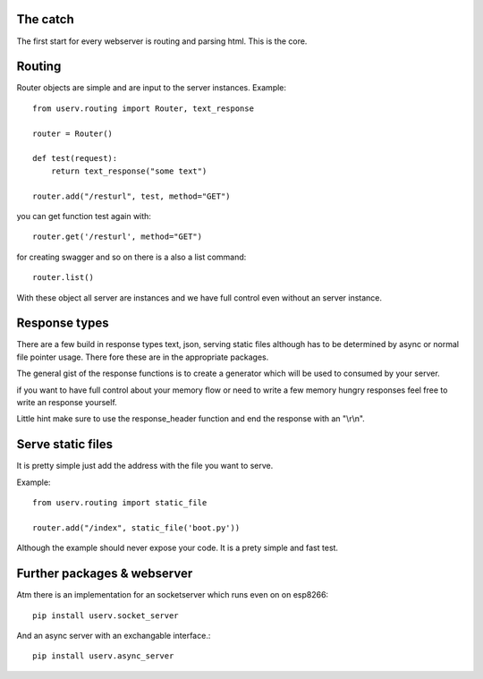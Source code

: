 The catch
=========
The first start for every webserver is routing and parsing html.
This is the core.


Routing
=======
Router objects are simple and are input to the server instances.
Example:
::

    from userv.routing import Router, text_response

    router = Router()

    def test(request):
        return text_response("some text")

    router.add("/resturl", test, method="GET")

you can get function test again with:
::

    router.get('/resturl', method="GET")


for creating swagger and so on there is a also a list command:
::

    router.list()

With these object all server are instances and we have full control even without
an server instance.

Response types
==============
There are a few build in response types text, json, serving static files although has to be
determined by async or normal file pointer usage. There fore these are
in the appropriate packages.

The general gist of the response functions is to create a generator
which will be used to consumed by your server.

if you want to have full control about your memory flow or need to write a few
memory hungry responses feel free to write an response yourself.

Little hint make sure to use the response_header function and end the response with
an "\\r\\n".


Serve static files
==================
It is pretty simple just add the address with the file you want to serve.

Example:
::

    from userv.routing import static_file

    router.add("/index", static_file('boot.py'))

Although the example should never expose your code. It is a prety simple and fast test.


Further packages & webserver
============================
Atm there is an implementation for an socketserver which runs even on on esp8266::

    pip install userv.socket_server

And an async server with an exchangable interface.::

    pip install userv.async_server


